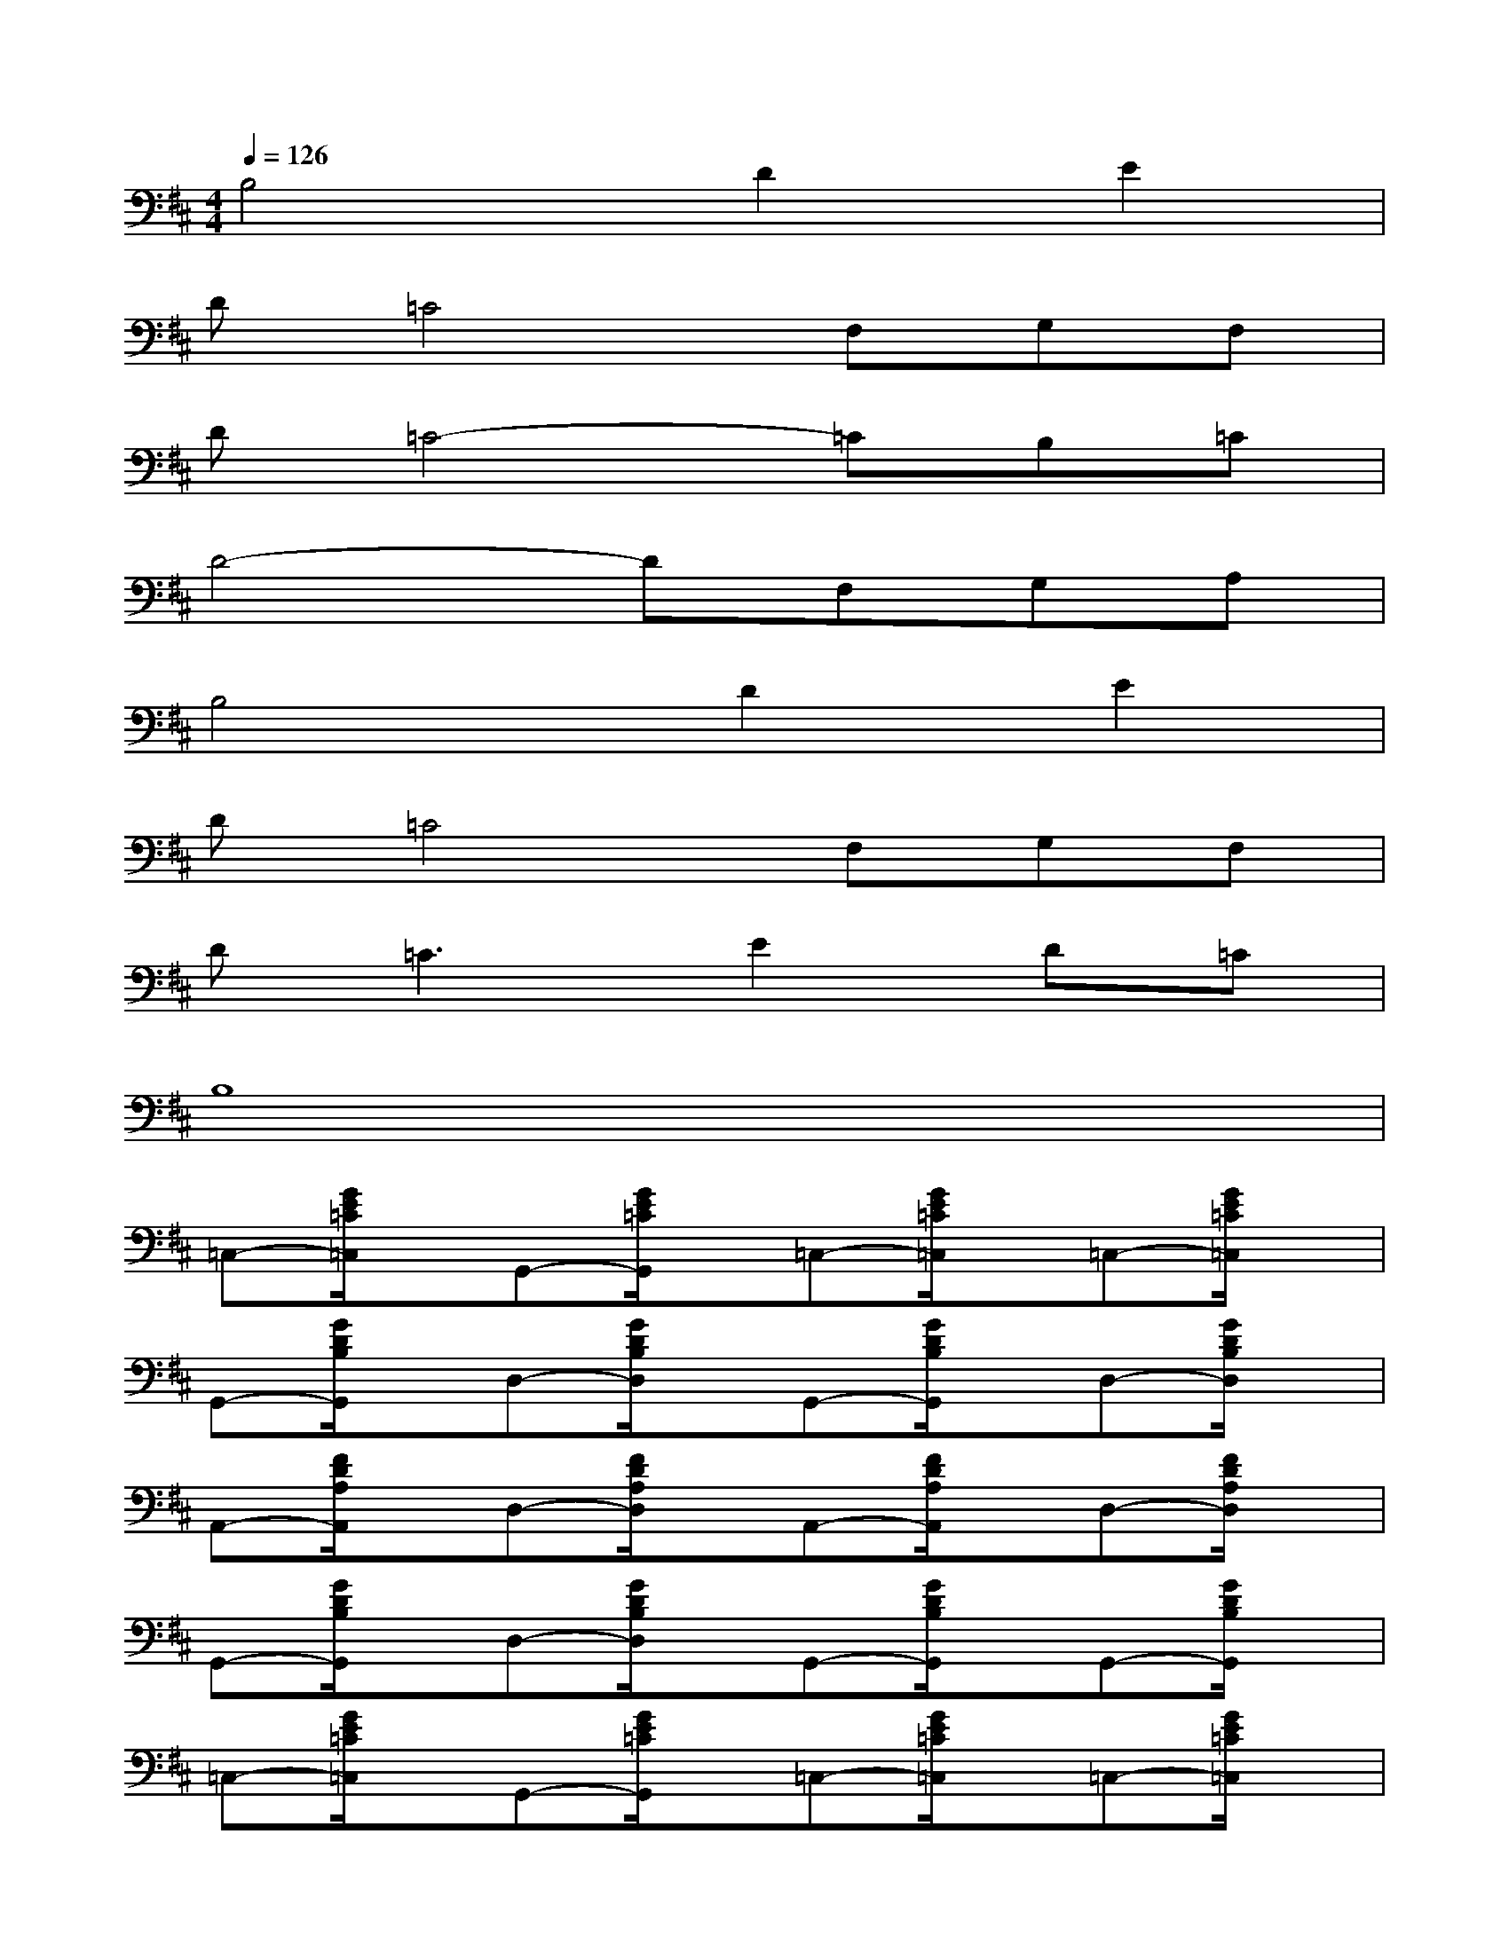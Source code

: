 X:1
T:
M:4/4
L:1/8
Q:1/4=126
K:D%2sharps
V:1
B,4D2E2|
D=C4F,G,F,|
D=C4-=CB,=C|
D4-DF,G,A,|
B,4D2E2|
D=C4F,G,F,|
D2<=C2E2D=C|
B,8|
=C,-[G/2E/2=C/2=C,/2]x/2G,,-[G/2E/2=C/2G,,/2]x/2=C,-[G/2E/2=C/2=C,/2]x/2=C,-[G/2E/2=C/2=C,/2]x/2|
G,,-[G/2D/2B,/2G,,/2]x/2D,-[G/2D/2B,/2D,/2]x/2G,,-[G/2D/2B,/2G,,/2]x/2D,-[G/2D/2B,/2D,/2]x/2|
A,,-[F/2D/2A,/2A,,/2]x/2D,-[F/2D/2A,/2D,/2]x/2A,,-[F/2D/2A,/2A,,/2]x/2D,-[F/2D/2A,/2D,/2]x/2|
G,,-[G/2D/2B,/2G,,/2]x/2D,-[G/2D/2B,/2D,/2]x/2G,,-[G/2D/2B,/2G,,/2]x/2G,,-[G/2D/2B,/2G,,/2]x/2|
=C,-[G/2E/2=C/2=C,/2]x/2G,,-[G/2E/2=C/2G,,/2]x/2=C,-[G/2E/2=C/2=C,/2]x/2=C,-[G/2E/2=C/2=C,/2]x/2|
G,,-[G/2D/2B,/2G,,/2]x/2D,-[G/2D/2B,/2D,/2]x/2G,,-[G/2D/2B,/2G,,/2]x/2G,,-[G/2D/2B,/2G,,/2]x/2|
A,,-[E/2^C/2A,,/2]x/2E,-[A/2E/2C/2E,/2]x/2A,,-[A/2E/2C/2A,,/2]x/2A,,-[A/2E/2C/2A,,/2]x/2|
D,E,F,G,A,B,=C^C